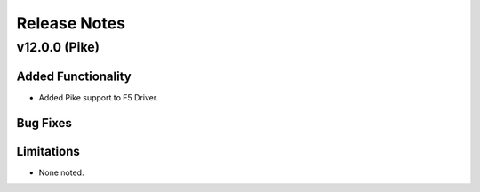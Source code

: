 .. index:: Release Notes

.. _Release Notes:

Release Notes
=============

v12.0.0 (Pike)
--------------

Added Functionality
```````````````````
* Added Pike support to F5 Driver.


Bug Fixes
`````````


Limitations
```````````
* None noted.
